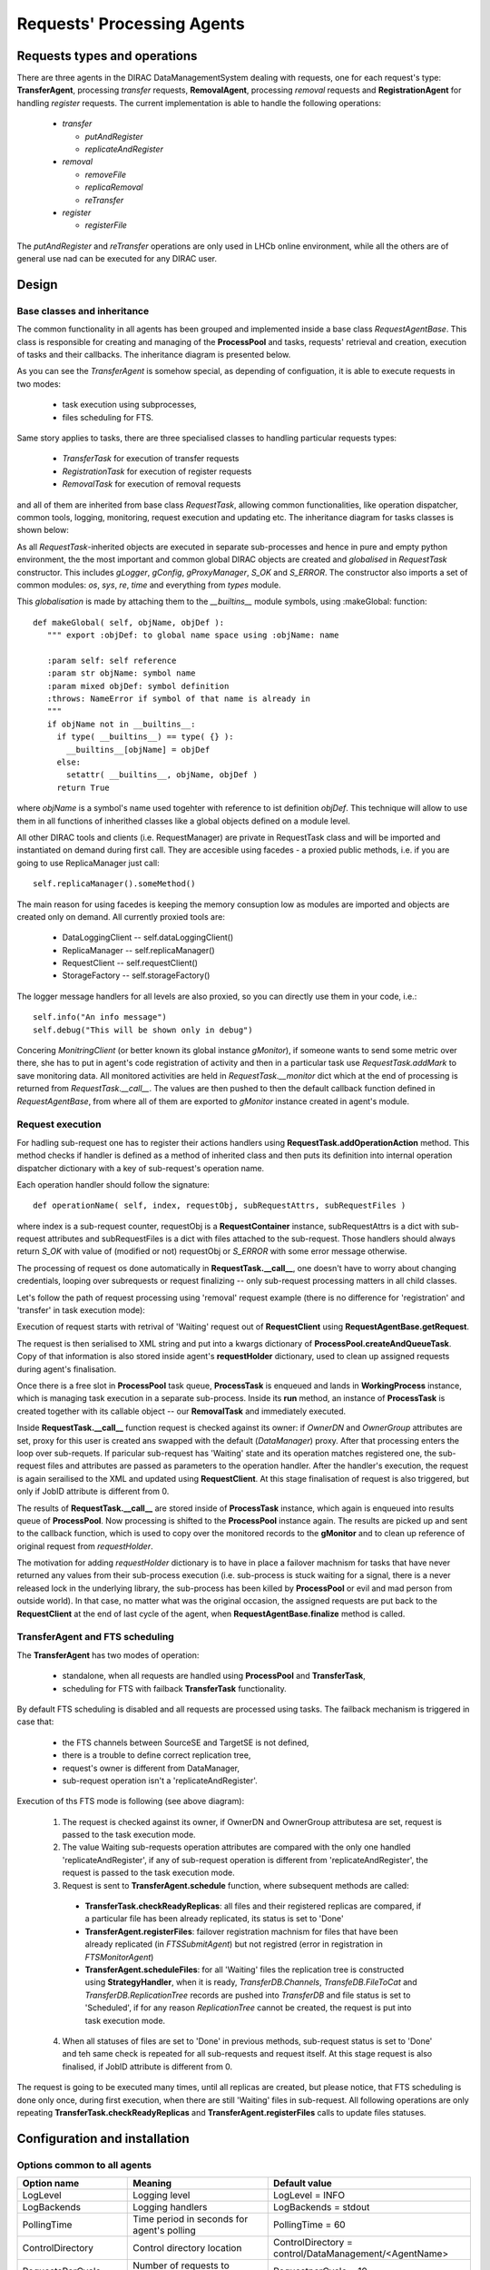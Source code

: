 ---------------------------
Requests' Processing Agents
---------------------------

Requests types and operations
-----------------------------

There are three agents in the DIRAC DataManagementSystem dealing with requests, one for each request's type:
**TransferAgent**, processing *transfer* requests, **RemovalAgent**, processing *removal* requests and 
**RegistrationAgent** for handling *register* requests. The current implementation is able to handle the following operations:

 * *transfer*

   * *putAndRegister* 
   * *replicateAndRegister*

 * *removal*

   * *removeFile*
   * *replicaRemoval*
   * *reTransfer*

 * *register*

   * *registerFile*

The *putAndRegister* and *reTransfer* operations are only used in LHCb online environment, while all the others are 
of general use nad can be executed for any DIRAC user.


Design
------

Base classes and inheritance
^^^^^^^^^^^^^^^^^^^^^^^^^^^^

The common functionality in all agents has been grouped and implemented inside a base class *RequestAgentBase*. This class is 
responsible for creating and managing of the **ProcessPool** and tasks, requests' retrieval and creation, execution of tasks 
and their callbacks. The inheritance diagram is presented below.
    
.. image:: ../../../_static/Systems/DMS/inheritance-dms-agents.png
   :alt: uml schema
   :align: center 

As you can see the *TransferAgent* is somehow special, as depending of configuation, it is able to execute requests in two modes:

 * task execution using subprocesses,
 * files scheduling for FTS.   

Same story applies to tasks, there are three specialised classes to handling particular requests types:
 
 * *TransferTask* for execution of transfer requests
 * *RegistrationTask* for execution of register requests
 * *RemovalTask* for execution of removal requests

and all of them are inherited from base class *RequestTask*, allowing common functionalities, like operation dispatcher,
common tools, logging, monitoring, request execution and updating etc. The inheritance diagram for tasks classes is shown below: 

.. image:: ../../../_static/Systems/DMS/inheritance-dms-tasks.png
   :alt: uml schema
   :align: center 

As all *RequestTask*-inherited objects are executed in separate sub-processes and hence in pure and empty python 
environment, the the most important and common global DIRAC objects are created and *globalised* in *RequestTask* constructor.
This includes *gLogger*, *gConfig*, *gProxyManager*, *S_OK* and *S_ERROR*. The constructor also
imports a set of common modules: *os*, *sys*, *re*, *time* and everything from *types* module.

This *globalisation* is made by attaching them to the *__builtins__* module symbols, using :makeGlobal: function::

 def makeGlobal( self, objName, objDef ):
    """ export :objDef: to global name space using :objName: name 

    :param self: self reference
    :param str objName: symbol name
    :param mixed objDef: symbol definition
    :throws: NameError if symbol of that name is already in
    """
    if objName not in __builtins__:
      if type( __builtins__) == type( {} ):
        __builtins__[objName] = objDef 
      else:
        setattr( __builtins__, objName, objDef )
      return True

where *objName* is a symbol's name used togehter with reference to ist definition *objDef*. This technique will allow 
to use them in all functions of inherithed classes like a global objects defined on a module level. 

All other DIRAC tools and clients (i.e. RequestManager) are private in RequestTask class and will
be imported and instantiated on demand during first call. They are accesible using facedes - a proxied public methods, i.e.
if you are going to use ReplicaManager just call::

  self.replicaManager().someMethod()

The main reason for using facedes is keeping the memory consuption low as modules are imported and objects are created only 
on demand. All currently proxied tools are:

 * DataLoggingClient -- self.dataLoggingClient()
 * ReplicaManager -- self.replicaManager()
 * RequestClient -- self.requestClient()
 * StorageFactory -- self.storageFactory()

The logger message handlers for all levels are also proxied, so you can directly use them in your code, i.e.::

  self.info("An info message")
  self.debug("This will be shown only in debug")

Concering *MonitringClient* (or better known its global instance *gMonitor*), if someone wants to send
some metric over there, she has to put in agent's code registration of activity and then in a particular
task use *RequestTask.addMark* to save monitoring data. All monitored activities are held in
*RequestTask.__monitor* dict which at the end of processing is returned from *RequestTask.__call__*.
The values are then pushed to then the default callback function defined in *RequestAgentBase*, from where 
all of them are exported to *gMonitor* instance created in agent's module.  

Request execution
^^^^^^^^^^^^^^^^^

For hadling sub-request one has to register their actions handlers using **RequestTask.addOperationAction**
method. This method checks if handler is defined as a method of inherited class and then puts its
definition into internal operation dispatcher dictionary with a key of sub-request's operation name.

Each operation handler should follow the signature::

  def operationName( self, index, requestObj, subRequestAttrs, subRequestFiles )

where index is a sub-request counter, requestObj is a **RequestContainer** instance,
subRequestAttrs is a dict with sub-request attributes and subRequestFiles is a dict with
files attached to the sub-request. Those handlers should always return *S_OK* with value of 
(modified or not) requestObj or *S_ERROR* with some error message otherwise.

The processing of request os done automatically in **RequestTask.__call__**, one doesn't have to worry about changing
credentials, looping over subrequests or request finalizing -- only sub-request processing matters in all child classes.

Let's follow the path of request processing using 'removal' request example (there is no difference for 'registration' 
and 'transfer' in task execution mode):

.. image:: ../../../_static/Systems/DMS/request-processing.png
   :alt: uml schema
   :align: center 

Execution of request starts with retrival of 'Waiting' request out of **RequestClient** using **RequestAgentBase.getRequest**. 
 
The request is then serialised to XML string and put into a kwargs dictionary of **ProcessPool.createAndQueueTask**. Copy of that 
information is also stored inside agent's **requestHolder** dictionary, used to clean up assigned requests during agent's finalisation.

Once there is a free slot in **ProcessPool** task queue, **ProcessTask** is enqueued and lands in **WorkingProcess** instance, 
which is managing task execution in a separate sub-process. Inside its **run** method, an instance of **ProcessTask**  
is created together with its callable object -- our **RemovalTask** and immediately executed.

.. image:: ../../../_static/Systems/DMS/request-processing-call.png
   :alt: uml schema
   :align: center 

Inside **RequestTask.__call__** function request is checked against its owner: if *OwnerDN* and *OwnerGroup* attributes are set, 
proxy for this user is created ans swapped with the default (*DataManager*) proxy. After that processing 
enters the loop over sub-requets. If paricular sub-request has 'Waiting' state and its operation matches registered one, 
the sub-request files and attributes are passed as parameters to the operation handler. After the handler's execution, the request 
is again serailised to the XML and updated using **RequestClient**. At this stage finalisation of request is also triggered, but only if 
JobID attribute is different from 0.

The results of **RequestTask.__call__** are stored inside of **ProcessTask** instance, which 
again is enqueued into results queue of **ProcessPool**. Now processing is shifted to the **ProcessPool** instance again. 
The results are picked up and sent to the callback function, which is used to copy over the monitored records to the **gMonitor** 
and to clean up reference of original request from *requestHolder*.  

The motivation for adding *requestHolder* dictionary is to have in place a failover machnism for tasks that have never returned 
any values from their sub-process execution (i.e. sub-process is stuck waiting for a signal, there is a never released lock 
in the underlying library, the sub-process has been killed by **ProcessPool** or evil and mad person from outside world). In that case, 
no matter what was the original occasion, the assigned requests are put back to the **RequestClient** at the end of last cycle 
of the agent, when **RequestAgentBase.finalize** method is called.
 

TransferAgent and FTS scheduling
^^^^^^^^^^^^^^^^^^^^^^^^^^^^^^^^

The **TransferAgent** has two modes of operation:

 * standalone, when all requests are handled using **ProcessPool** and **TransferTask**,
 * scheduling for FTS with failback **TransferTask** functionality.

By default FTS scheduling is disabled and all requests are processed using tasks. The failback mechanism is triggered in case that:

 * the FTS channels between SourceSE and TargetSE is not defined,
 * there is a trouble to define correct replication tree, 
 * request's owner is different from DataManager, 
 * sub-request operation isn't a 'replicateAndRegister'.


.. image:: ../../../_static/Systems/DMS/transfer-agent-processing.png
   :alt: uml schema
   :align: center 

Execution of ths FTS mode is following (see above diagram):

 1. The request is checked against its owner, if OwnerDN and OwnerGroup attributesa are set, request is passed to the task execution mode.
 2. The value Waiting sub-requests operation attributes are compared with the only one handled 'replicateAndRegister', if any of sub-request operation is different from 'replicateAndRegister', the request is passed to the task execution mode.
 3. Request is sent to **TransferAgent.schedule** function, where subsequent methods are called:
  
   * **TransferTask.checkReadyReplicas**: all files and their registered replicas are compared, if a particular file has been already replicated, its status is set to 'Done'
   * **TransferAgent.registerFiles**: failover registration machnism for files that have been already replicated (in *FTSSubmitAgent*) but not registred (error in registration in *FTSMonitorAgent*)
   * **TransferAgent.scheduleFiles**: for all 'Waiting' files the replication tree is constructed using **StrategyHandler**, when it is ready, *TransferDB.Channels*, *TransfeDB.FileToCat* and *TransferDB.ReplicationTree* records are pushed into *TransferDB* and file status is set to 'Scheduled', if for any reason *ReplicationTree* cannot be created, the request is put into task execution mode.  
 
 4. When all statuses of files are set to 'Done' in previous methods, sub-request status is  set to 'Done' and teh same check is repeated for all sub-requests and request itself. At this stage request is also finalised, if JobID attribute is different from 0.
  
The request is going to be executed many times, until all replicas are created, but please notice, that FTS scheduling is done only once, 
during first execution, when there are still 'Waiting' files in sub-request. All following operations are only repeating 
**TransferTask.checkReadyReplicas** and **TransferAgent.registerFiles** calls to update files statuses.   

Configuration and installation
------------------------------

Options common to all agents
^^^^^^^^^^^^^^^^^^^^^^^^^^^^

+-------------------------+---------------------------------------------------+-------------------------------------------------------+
| Option name             | Meaning                                           | Default value                                         |
+=========================+===================================================+=======================================================+
| LogLevel                | Logging level                                     | LogLevel = INFO                                       |
+-------------------------+---------------------------------------------------+-------------------------------------------------------+
| LogBackends             | Logging handlers                                  | LogBackends = stdout                                  |
+-------------------------+---------------------------------------------------+-------------------------------------------------------+
| PollingTime             | Time period in seconds for agent's polling        | PollingTime = 60                                      |
+-------------------------+---------------------------------------------------+-------------------------------------------------------+
| ControlDirectory        | Control directory location                        | ControlDirectory = control/DataManagement/<AgentName> |
+-------------------------+---------------------------------------------------+-------------------------------------------------------+
| RequestsPerCycle        | Number of requests to process in one agent cycle  | RequestperCycle = 10                                  |
+-------------------------+---------------------------------------------------+-------------------------------------------------------+
| MinProcess              | Minimal number of sub-processes running           | MinProcess = 1                                        |
+-------------------------+---------------------------------------------------+-------------------------------------------------------+
| MaxProcess              | Maximal number of sub-processes running           | MaxProcess = 4                                        |
+-------------------------+---------------------------------------------------+-------------------------------------------------------+
| ProcessPoolQueueSize    | Capacity of task queue in ProcessPool             | ProcessPoolQueueSize = 10                             |
+-------------------------+---------------------------------------------------+-------------------------------------------------------+
| shifterProxy            | Default proxy used to process request             | shifterProxy = DataManager                            |
+-------------------------+---------------------------------------------------+-------------------------------------------------------+
| RequestType             | Request type:                                     | RequestType = <requestType>                           |
|                         |  * register for RegistrationAgent                 |                                                       |
|                         |  * removal for RemovalAgent                       |                                                       |
|                         |  * transfer for TransferAgent                     |                                                       |
+-------------------------+---------------------------------------------------+-------------------------------------------------------+
| **<TaskName> subsection** (<TaskName> = RegistrationTask, RemovalTask, TransferTask)                                                |
+-------------------------+---------------------------------------------------+-------------------------------------------------------+
| LogLevel                | Logging level                                     | LogLevel = INFO                                       |
+-------------------------+---------------------------------------------------+-------------------------------------------------------+
| LogBackends             | Logging handlers                                  | LogBackends = stdout                                  |
+-------------------------+---------------------------------------------------+-------------------------------------------------------+

TransferAgent specific options
^^^^^^^^^^^^^^^^^^^^^^^^^^^^^^

+-------------------------+---------------------------------------------------+-------------------------------------------------------+
| Option name             | Meaning                                           | Default value                                         |
+=========================+===================================================+=======================================================+
| TaskMode                | Flag to disable/enable tasks for processing       | TaskMode = True                                       |
+-------------------------+---------------------------------------------------+-------------------------------------------------------+
| FTSMode                 | Flag to disable/enable FTS scheduling             | FTSMode = True                                        |
+-------------------------+---------------------------------------------------+-------------------------------------------------------+
| ThroughputTimescale     | Time period used to monitor FTS transfer history  | ThroughptuTimescale = 3600                            |
+-------------------------+---------------------------------------------------+-------------------------------------------------------+
| **StrategyHandler subsection**                                                                                                      |
+-------------------------+---------------------------------------------------+-------------------------------------------------------+
| HopSigma                | Acceptable time shift to start of FTS transfer    | HopSigma = 0.0                                        |
+-------------------------+---------------------------------------------------+-------------------------------------------------------+
| SchedulingType          | Transfer speed calculation:                       | SchedulingType = Files                                |
|                         |  * number of files per hour (Files)               |                                                       |
|                         |  * amount of data per hour (Througput)            |                                                       |
+-------------------------+---------------------------------------------------+-------------------------------------------------------+
| ActiveStrategies        | List of active startegies to use:                 | ActiveStrategies = MinimiseTotalWait                  | 
|                         | DynamicThroughput, MinimiseTotalWait, Simple,     |                                                       |
|                         | Swarm                                             |                                                       |
+-------------------------+---------------------------------------------------+-------------------------------------------------------+
| AcceptableFailureRate   | Percentage limit of success rate in monitored FTS | AcceptableFailureRate = 75                            |
|                         | transfers to accept/reject FTS channel from       |                                                       | 
|                         | scheduling.                                       |                                                       |
+-------------------------+---------------------------------------------------+-------------------------------------------------------+

Default options
^^^^^^^^^^^^^^^

Default configuration for all agents::  

  TransferAgent {
      LogLevel = INFO
      LogBackends = stdout
      PollingTime = 60
      ControlDirectory = control/DataManagement/TransferAgent
      RequestsPerCycle = 10
      MinProcess = 1
      MaxProcess = 4
      ProcessPoolQueueSize = 10
      RequestType = transfer
      shifterProxy = DataManager
      TaskMode = True
      FTSMode = True
      ThroughputTimescale = 3600
      StrategyHandler {
        LogLevel = INFO
        LogBackends = stdout
        HopSigma = 0.0
        SchedulingType = File
        ActiveStrategies = MinimiseTotalWait
        AcceptableFailureRate = 75
      }
      TransferTask {
        LogLevel = INFO
        LogBackends = stdout
      }
   }

  RegistrationAgent {
    LogLevel = INFO
    LogBackends = stdout
    PollingTime = 60
    ControlDirectory = control/DataManagement/RegistrationAgent
    RequestsPerCycle = 10
    MinProcess = 1
    MaxProcess = 4
    ProcessPoolQueueSize = 10
    RequestType = register
    shifterProxy = DataManager
    RegistrationTask {
      LogLevel = INFO
      LogBackends = stdout
    }
  }

  RemovalAgent {
    LogLevel = INFO
    LogBackends = stdout
    PollingTime = 60
    ControlDirectory = control/DataManagement/RemovalAgent
    RequestsPerCycle = 50
    MinProcess = 1
    MaxProcess = 4
    ProcessPoolQueueSize = 10
    RequestType = removal
    shifterProxy = DataManager
    RemovalTask {
      LogLevel = INFO
      LogBackends = stdout
    }
  }


Installation procedure
^^^^^^^^^^^^^^^^^^^^^^

1. **RegistrationAgent** and **RemovalAgent**

  Follow the normal installation procedure, but make sure the new configuration sections is in place and updated.

2. **TransferAgent** in mixed mode (*FTSMode* and *TaskMode*)

  This is the default configuration that can be used i.e. in LHCb DIRAC prod system.

  Make sure FTS agents and databases are installed and properly configured (*TransferDB*, *FTSMonitorAgent* and *FTSSubmitAgent*). 
  Install **TransferAgent**. 

3. **TransferAgent** in *TaskMode* only

  This mode should be used in LHCb online version of DIRAC or for VOs without FTS service available.

  Install **TransferAgent**, disable *FTSMode* in its configuration section. 
